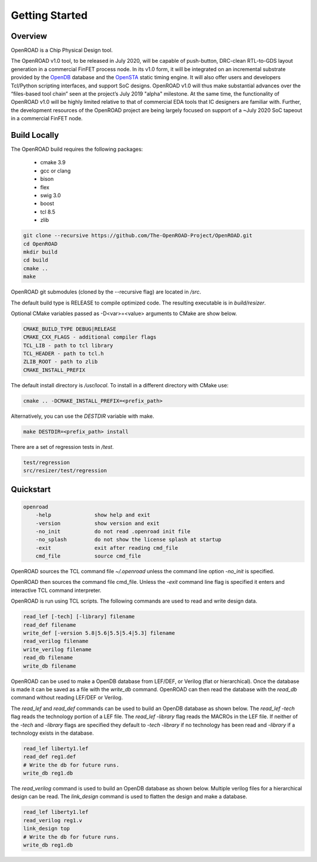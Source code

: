 Getting Started
================

Overview
---------

OpenROAD is a Chip Physical Design tool. 

The OpenROAD v1.0 tool, to be released in July 2020, will be capable of push-button,
DRC-clean RTL-to-GDS layout generation in a commercial FinFET process node. 
In its v1.0 form, it will be integrated on an incremental substrate provided
by the OpenDB_ database and the OpenSTA_ static timing engine. It will also offer users and
developers Tcl/Python scripting interfaces, and support SoC designs. OpenROAD v1.0 will thus
make substantial advances over the “files-based tool chain” seen at the project’s July 2019
"alpha" milestone. At the same time, the functionality of OpenROAD v1.0 will be highly limited
relative to that of commercial EDA tools that IC designers are familiar with. Further, the
development resources of the OpenROAD project are being largely focused on support of a
~July 2020 SoC tapeout in a commercial FinFET node.

Build Locally
--------------

The OpenROAD build requires the following packages:

  * cmake 3.9
  * gcc or clang
  * bison
  * flex
  * swig 3.0
  * boost
  * tcl 8.5
  * zlib

.. code-block:: shell

  git clone --recursive https://github.com/The-OpenROAD-Project/OpenROAD.git
  cd OpenROAD
  mkdir build
  cd build
  cmake ..
  make


OpenROAD git submodules (cloned by the --recursive flag) are located in `/src`.

The default build type is RELEASE to compile optimized code.
The resulting executable is in `build/resizer`.

Optional CMake variables passed as -D<var>=<value> arguments to CMake are show below.

.. code-block:: shell

    CMAKE_BUILD_TYPE DEBUG|RELEASE
    CMAKE_CXX_FLAGS - additional compiler flags
    TCL_LIB - path to tcl library
    TCL_HEADER - path to tcl.h
    ZLIB_ROOT - path to zlib
    CMAKE_INSTALL_PREFIX


The default install directory is `/usr/local`.
To install in a different directory with CMake use:

.. code-block:: shell

    cmake .. -DCMAKE_INSTALL_PREFIX=<prefix_path>


Alternatively, you can use the `DESTDIR` variable with make.

.. code-block:: shell

    make DESTDIR=<prefix_path> install


There are a set of regression tests in `/test`.

.. code-block:: shell
    
    test/regression
    src/resizer/test/regression


Quickstart
-----------

.. code-block:: shell

    openroad
        -help              show help and exit
        -version           show version and exit
        -no_init           do not read .openroad init file
        -no_splash         do not show the license splash at startup
        -exit              exit after reading cmd_file
        cmd_file           source cmd_file


OpenROAD sources the TCL command file `~/.openroad` unless the command
line option `-no_init` is specified.

OpenROAD then sources the command file cmd_file. Unless the `-exit`
command line flag is specified it enters and interactive TCL command
interpreter.

OpenROAD is run using TCL scripts. The following commands are used to read
and write design data.

.. code-block:: shell

    read_lef [-tech] [-library] filename
    read_def filename
    write_def [-version 5.8|5.6|5.5|5.4|5.3] filename
    read_verilog filename
    write_verilog filename
    read_db filename
    write_db filename


OpenROAD can be used to make a OpenDB database from LEF/DEF, or
Verilog (flat or hierarchical). Once the database is made it can be
saved as a file with the `write_db` command. OpenROAD can then read
the database with the `read_db` command without reading LEF/DEF or
Verilog.

The `read_lef` and `read_def` commands can be used to build an OpenDB
database as shown below. The `read_lef -tech` flag reads the
technology portion of a LEF file.  The `read_lef -library` flag reads
the MACROs in the LEF file.  If neither of the `-tech` and `-library`
flags are specified they default to `-tech -library` if no technology
has been read and `-library` if a technology exists in the database.

.. code-block:: shell

    read_lef liberty1.lef
    read_def reg1.def
    # Write the db for future runs.
    write_db reg1.db


The `read_verilog` command is used to build an OpenDB database as
shown below. Multiple verilog files for a hierarchical design can be
read.  The `link_design` command is used to flatten the design
and make a database.

.. code-block:: shell

    read_lef liberty1.lef
    read_verilog reg1.v
    link_design top
    # Write the db for future runs.
    write_db reg1.db


.. _OpenDB: https://github.com/The-OpenROAD-Project/OpenDB
.. _OpenSTA: https://github.com/The-OpenROAD-Project/OpenSTA
.. _`Toward an Open-Source Digital Flow: First Learnings from the OpenROAD Project`: https://vlsicad.ucsd.edu/Publications/Conferences/371/c371.pdf
.. _`doi:10.1145/3316781.3326334`: https://dl.acm.org/citation.cfm?id=3326334